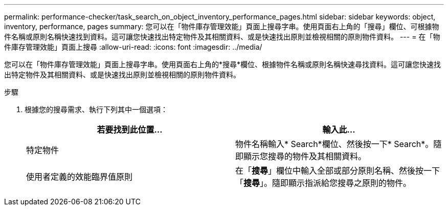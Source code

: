 ---
permalink: performance-checker/task_search_on_object_inventory_performance_pages.html 
sidebar: sidebar 
keywords: object, inventory, performance, pages 
summary: 您可以在「物件庫存管理效能」頁面上搜尋字串。使用頁面右上角的「搜尋」欄位、可根據物件名稱或原則名稱快速找到資料。這可讓您快速找出特定物件及其相關資料、或是快速找出原則並檢視相關的原則物件資料。 
---
= 在「物件庫存管理效能」頁面上搜尋
:allow-uri-read: 
:icons: font
:imagesdir: ../media/


[role="lead"]
您可以在「物件庫存管理效能」頁面上搜尋字串。使用頁面右上角的*搜尋*欄位、根據物件名稱或原則名稱快速尋找資料。這可讓您快速找出特定物件及其相關資料、或是快速找出原則並檢視相關的原則物件資料。

.步驟
. 根據您的搜尋需求、執行下列其中一個選項：
+
|===
| 若要找到此位置... | 輸入此... 


 a| 
特定物件
 a| 
物件名稱輸入* Search*欄位、然後按一下* Search*。隨即顯示您搜尋的物件及其相關資料。



 a| 
使用者定義的效能臨界值原則
 a| 
在「*搜尋*」欄位中輸入全部或部分原則名稱、然後按一下「*搜尋*」。隨即顯示指派給您搜尋之原則的物件。

|===

